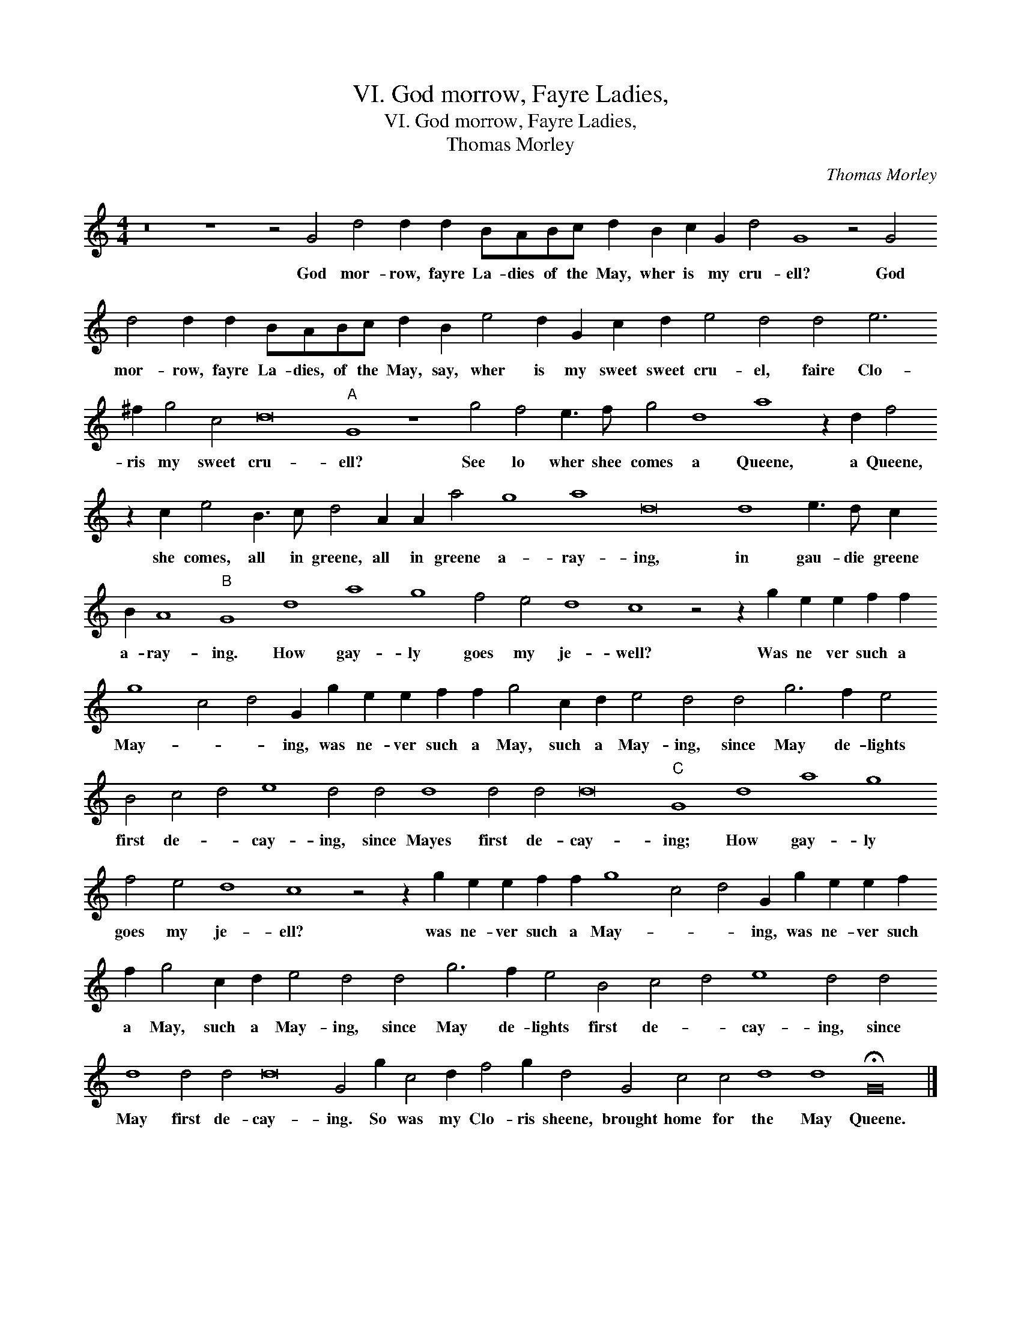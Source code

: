 X:1
T:VI. God morrow, Fayre Ladies,
T:VI. God morrow, Fayre Ladies,
T:Thomas Morley
C:Thomas Morley
L:1/8
M:4/4
K:C
V:1 treble transpose=-12 
V:1
 z16 z8 z4 G4 d4 d2 d2 BABc d2 B2 c2 G2 d4 G8 z4 G4 d4 d2 d2 BABc d2 B2 e4 d2 G2 c2 d2 e4 d4 d4 e6 ^f2 g4 c4 d16"A" G8 z8 g4 f4 e3 f g4 d8 a8 z2 d2 f4 z2 c2 e4 B3 c d4 A2 A2 a4 g8 a8 d16 d8 e3 d c2 B2 A8"B" G8 d8 a8 g8 f4 e4 d8 c8 z4 z2 g2 e2 e2 f2 f2 g8 c4 d4 G2 g2 e2 e2 f2 f2 g4 c2 d2 e4 d4 d4 g6 f2 e4 B4 c4 d4 e8 d4 d4 d8 d4 d4 d16"C" G8 d8 a8 g8 f4 e4 d8 c8 z4 z2 g2 e2 e2 f2 f2 g8 c4 d4 G2 g2 e2 e2 f2 f2 g4 c2 d2 e4 d4 d4 g6 f2 e4 B4 c4 d4 e8 d4 d4 d8 d4 d4 d16 G4 g2 c4 d2 f4 g2 d4 G4 c4 c4 d8 d8 !fermata!G16 |] %1
w: God mor- row, fayre La- dies of the May, wher is my cru- ell? God mor- row, fayre La- dies, of the May, say, wher is my sweet sweet cru- el, faire Clo- ris my sweet cru- ell? See lo wher shee comes a Queene, a Queene, she comes, all in greene, all in greene a- ray- ing, in gau- die greene a- ray- ing. How gay- ly goes my je- well? Was ne ver such a May- * * ing, was ne- ver such a May, such a May- ing, since May de- lights first de- * cay- ing, since Mayes first de- cay- ing; How gay- ly goes my je- ell? was ne- ver such a May- * * ing, was ne- ver such a May, such a May- ing, since May de- lights first de- * cay- ing, since May first de- cay- ing. So was my Clo- ris sheene, brought home for the May Queene.|

